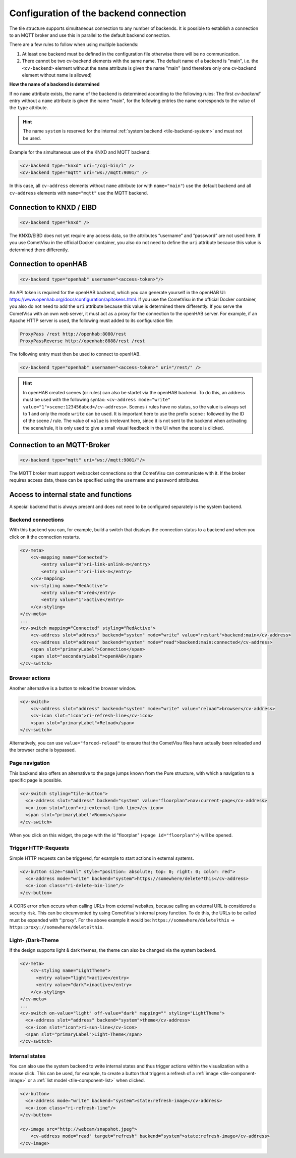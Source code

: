 .. _tile-element-backend:

Configuration of the backend connection
=======================================

.. api-doc:: cv.ui.structure.tile.elements.Backend

The tile structure supports simultaneous connection to any number of backends. It is possible to establish a
connection to an MQTT broker and use this in parallel to the default backend connection.

.. parameter-information:: cv-backend tile

There are a few rules to follow when using multiple backends:

1. At least one backend must be defined in the configuration file otherwise there will be no communication.
2. There cannot be two cv-backend elements with the same name. The default name of a backend is "main",
   i.e. the ``<cv-backend>`` element without the ``name`` attribute is given the name "main" (and therefore only one cv-backend
   element without name is allowed)

**How the name of a backend is determined**

If no ``name`` attribute exists, the name of the backend is determined according to the following rules:
The first `cv-backend`` entry without a ``name`` attribute is given the name "main", for the following entries
the name corresponds to the value of the ``type`` attribute.

.. HINT::

    The name ``system`` is reserved for the internal :ref:`system backend <tile-backend-system>` and must not be used.

Example for the simultaneous use of the KNXD and MQTT backend:

.. code:: xml

    <cv-backend type="knxd" uri="/cgi-bin/l" />
    <cv-backend type="mqtt" uri="ws://mqtt:9001/" />

In this case, all ``cv-address`` elements without ``name`` attribute (or with ``name="main"``) use the default backend
and all ``cv-address`` elements with ``name="mqtt"`` use the MQTT backend.


Connection to KNXD / EIBD
-------------------------

.. code:: xml

    <cv-backend type="knxd" />

The KNXD/EIBD does not yet require any access data, so the attributes “username” and “password” are not used here.
If you use CometVisu in the official Docker container, you also do not need to define the ``uri`` attribute
because this value is determined there differently.

Connection to openHAB
---------------------

.. code:: xml

    <cv-backend type="openhab" username="<access-token>"/>

An API token is required for the openHAB backend, which you can generate yourself in the openHAB UI:
https://www.openhab.org/docs/configuration/apitokens.html.
If you use the CometVisu in the official Docker container, you also do not need to add the ``uri`` attribute
because this value is determined there differently.
If you serve the CometVisu with an own web server, it must act as a proxy for the connection
to the openHAB server. For example, if an Apache HTTP server is used, the following must added to its
configuration file:

.. code-block:: apache

    ProxyPass /rest http://openhab:8080/rest
    ProxyPassReverse http://openhab:8888/rest /rest

The following entry must then be used to connect to openHAB.

.. code:: xml

    <cv-backend type="openhab" username="<access-token>" uri="/rest/" />

.. HINT::

    In openHAB created scenes (or rules) can also be startet via the openHAB backend.
    To do this, an address must be used with the following syntax: ``<cv-address mode="write" value="1">scene:123456abcd</cv-address>``.
    Scenes / rules have no status, so the value is always set to 1 and only the mode ``write`` can be used.
    It is important here to use the prefix ``scene:`` followed by the ID of the scene / rule.
    The value of ``value`` is irrelevant here, since it is not sent to the backend when activating the scene/rule, it is only used
    to give a small visual feedback in the UI when the scene is clicked.


Connection to an MQTT-Broker
----------------------------

.. code:: xml

    <cv-backend type="mqtt" uri="ws://mqtt:9001/"/>

The MQTT broker must support websocket connections so that CometVisu can communicate with it.
If the broker requires access data, these can be specified using the ``username`` and ``password`` attributes.


.. _tile-backend-system:

Access to internal state and functions
--------------------------------------

A special backend that is always present and does not need to be configured separately is the system backend.

Backend connections
...................

With this backend you can, for example, build a switch that displays the connection status to a backend and
when you click on it the connection restarts.

.. code-block:: xml

    <cv-meta>
        <cv-mapping name="Connected">
            <entry value="0">ri-link-unlink-m</entry>
            <entry value="1">ri-link-m</entry>
        </cv-mapping>
        <cv-styling name="RedActive">
            <entry value="0">red</entry>
            <entry value="1">active</entry>
        </cv-styling>
    </cv-meta>
    ...
    <cv-switch mapping="Connected" styling="RedActive">
        <cv-address slot="address" backend="system" mode="write" value="restart">backend:main</cv-address>
        <cv-address slot="address" backend="system" mode="read">backend:main:connected</cv-address>
        <span slot="primaryLabel">Connection</span>
        <span slot="secondaryLabel">openHAB</span>
    </cv-switch>

Browser actions
...............

Another alternative is a button to reload the browser window.

.. code-block:: xml

    <cv-switch>
        <cv-address slot="address" backend="system" mode="write" value="reload">browser</cv-address>
        <cv-icon slot="icon">ri-refresh-line</cv-icon>
        <span slot="primaryLabel">Reload</span>
    </cv-switch>

Alternatively, you can use ``value="forced-reload"`` to ensure that the CometVisu files have actually been reloaded
and the browser cache is bypassed.

Page navigation
...............

This backend also offers an alternative to the page jumps known from the Pure structure, with which a
navigation to a specific page is possible.

.. code-block:: xml

    <cv-switch styling="tile-button">
      <cv-address slot="address" backend="system" value="floorplan">nav:current-page</cv-address>
      <cv-icon slot="icon">ri-external-link-line</cv-icon>
      <span slot="primaryLabel">Rooms</span>
    </cv-switch>

When you click on this widget, the page with the id "floorplan" (``<page id="floorplan">``) will be opened.

Trigger HTTP-Requests
.....................

Simple HTTP requests can be triggered, for example to start actions in external systems.

.. code-block:: xml

    <cv-button size="small" style="position: absolute; top: 0; right: 0; color: red">
      <cv-address mode="write" backend="system">https://somewhere/delete?this</cv-address>
      <cv-icon class="ri-delete-bin-line"/>
    </cv-button>

A CORS error often occurs when calling URLs from external websites, because calling an external URL is considered a security risk.
This can be circumvented by using CometVisu's internal proxy function.
To do this, the URLs to be called must be expanded with “:proxy”. For the above example it would be:
``https://somewhere/delete?this`` -> ``https:proxy://somewhere/delete?this``.


Light- /Dark-Theme
..................

If the design supports light & dark themes, the theme can also be changed via the system backend.

.. code-block:: xml

    <cv-meta>
        <cv-styling name="LightTheme">
          <entry value="light">active</entry>
          <entry value="dark">inactive</entry>
        </cv-styling>
    </cv-meta>
    ...
    <cv-switch on-value="light" off-value="dark" mapping="" styling="LightTheme">
      <cv-address slot="address" backend="system">theme</cv-address>
      <cv-icon slot="icon">ri-sun-line</cv-icon>
      <span slot="primaryLabel">Light-Theme</span>
    </cv-switch>


Internal states
...............

You can also use the system backend to write internal states and thus trigger actions within the
visualization with a mouse click. This can be used, for example, to create a button that triggers a refresh
of a :ref:`image <tile-component-image>` or a :ref:`list model <tile-component-list>` when clicked.

.. code-block:: xml

    <cv-button>
      <cv-address mode="write" backend="system">state:refresh-image</cv-address>
      <cv-icon class="ri-refresh-line"/>
    </cv-button>

    <cv-image src="http://webcam/snapshot.jpeg">
        <cv-address mode="read" target="refresh" backend="system">state:refresh-image</cv-address>
    </cv-image>
